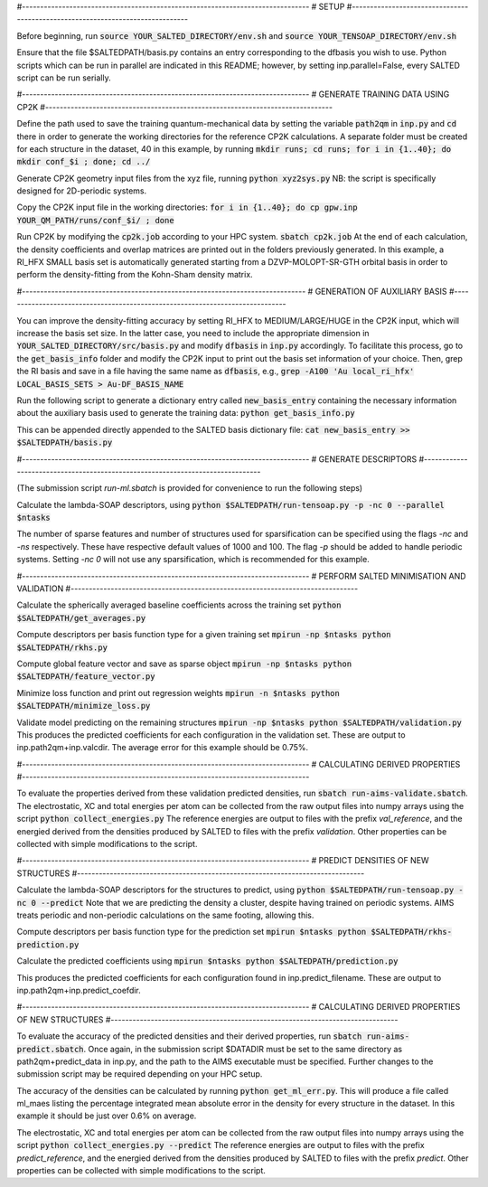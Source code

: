 #-------------------------------------------------------------------------------
# SETUP
#-------------------------------------------------------------------------------

Before beginning, run
:code:`source YOUR_SALTED_DIRECTORY/env.sh`
and 
:code:`source YOUR_TENSOAP_DIRECTORY/env.sh`

Ensure that the file $SALTEDPATH/basis.py contains an entry corresponding to the dfbasis you wish to use. Python scripts which can be run in parallel are indicated in this README; however, by setting inp.parallel=False, every SALTED script can be run serially.

#-------------------------------------------------------------------------------
# GENERATE TRAINING DATA USING CP2K
#-------------------------------------------------------------------------------

Define the path used to save the training quantum-mechanical data by setting the variable :code:`path2qm` in :code:`inp.py` and :code:`cd` there in order to generate the working directories for the reference CP2K calculations. A separate folder must be created for each structure in the dataset, 40 in this example, by running  
:code:`mkdir runs; cd runs; for i in {1..40}; do mkdir conf_$i ; done; cd ../`

Generate CP2K geometry input files from the xyz file, running
:code:`python xyz2sys.py`
NB: the script is specifically designed for 2D-periodic systems.

Copy the CP2K input file in the working directories:
:code:`for i in {1..40}; do cp gpw.inp YOUR_QM_PATH/runs/conf_$i/ ; done`

Run CP2K by modifying the :code:`cp2k.job` according to your HPC system.
:code:`sbatch cp2k.job`
At the end of each calculation, the density coefficients and overlap matrices are printed out in the folders previously generated. In this example, a RI_HFX SMALL basis set is automatically generated starting from a DZVP-MOLOPT-SR-GTH orbital basis in order to perform the density-fitting from the Kohn-Sham density matrix. 

#------------------------------------------------------------------------------
# GENERATION OF AUXILIARY BASIS
#------------------------------------------------------------------------------

You can improve the density-fitting accuracy by setting RI_HFX to MEDIUM/LARGE/HUGE in the CP2K input, which will increase the basis set size. In the latter case, you need to include the appropriate dimension in :code:`YOUR_SALTED_DIRECTORY/src/basis.py` and modify :code:`dfbasis` in :code:`inp.py` accordingly. To facilitate this process, go to the :code:`get_basis_info` folder and modify the CP2K input to print out the basis set information of your choice. Then, grep the RI basis and save in a file having the same name as :code:`dfbasis`, e.g., 
:code:`grep -A100 'Au  local_ri_hfx' LOCAL_BASIS_SETS > Au-DF_BASIS_NAME` 

Run the following script to generate a dictionary entry called :code:`new_basis_entry` containing the necessary information about the auxiliary basis used to generate the training data:
:code:`python get_basis_info.py`

This can be appended directly appended to the SALTED basis dictionary file:
:code:`cat new_basis_entry >> $SALTEDPATH/basis.py`

#-------------------------------------------------------------------------------
# GENERATE DESCRIPTORS
#-------------------------------------------------------------------------------

(The submission script `run-ml.sbatch` is provided for convenience to run the following steps)

Calculate the lambda-SOAP descriptors, using
:code:`python $SALTEDPATH/run-tensoap.py -p -nc 0 --parallel $ntasks`

The number of sparse features and number of structures used for sparsification can be specified using the flags `-nc` and `-ns` respectively. These have respective default values of 1000 and 100. The flag `-p` should be added to handle periodic systems. Setting `-nc 0` will not use any sparsification, which is recommended for this example.

#-------------------------------------------------------------------------------
# PERFORM SALTED MINIMISATION AND VALIDATION
#-------------------------------------------------------------------------------

Calculate the spherically averaged baseline coefficients across the training set
:code:`python $SALTEDPATH/get_averages.py`

Compute descriptors per basis function type for a given training set
:code:`mpirun -np $ntasks python $SALTEDPATH/rkhs.py`

Compute global feature vector and save as sparse object 
:code:`mpirun -np $ntasks python $SALTEDPATH/feature_vector.py`

Minimize loss function and print out regression weights
:code:`mpirun -n $ntasks python $SALTEDPATH/minimize_loss.py`

Validate model predicting on the remaining structures
:code:`mpirun -np $ntasks python $SALTEDPATH/validation.py`
This produces the predicted coefficients for each configuration in the validation set. These are output to inp.path2qm+inp.valcdir. The average error for this example should be 0.75%.

#-------------------------------------------------------------------------------
# CALCULATING DERIVED PROPERTIES
#-------------------------------------------------------------------------------

To evaluate the properties derived from these validation predicted densities, run
:code:`sbatch run-aims-validate.sbatch`.
The electrostatic, XC and total energies per atom can be collected from the raw output files into numpy arrays using the script
:code:`python collect_energies.py`
The reference energies are output to files with the prefix `val_reference`, and the energied derived from the densities produced by SALTED to files with the prefix `validation`. Other properties can be collected with simple modifications to the script.

#-------------------------------------------------------------------------------
# PREDICT DENSITIES OF NEW STRUCTURES
#-------------------------------------------------------------------------------

Calculate the lambda-SOAP descriptors for the structures to predict, using
:code:`python $SALTEDPATH/run-tensoap.py -nc 0 --predict`
Note that we are predicting the density a cluster, despite having trained on periodic systems. AIMS treats periodic and non-periodic calculations on the same footing, allowing this.

Compute descriptors per basis function type for the prediction set
:code:`mpirun $ntasks python $SALTEDPATH/rkhs-prediction.py`

Calculate the predicted coefficients using
:code:`mpirun $ntasks python $SALTEDPATH/prediction.py`

This produces the predicted coefficients for each configuration found in inp.predict_filename. These are output to inp.path2qm+inp.predict_coefdir.

#-------------------------------------------------------------------------------
# CALCULATING DERIVED PROPERTIES OF NEW STRUCTURES
#-------------------------------------------------------------------------------

To evaluate the accuracy of the predicted densities and their derived properties, run
:code:`sbatch run-aims-predict.sbatch`.
Once again, in the submission script $DATADIR must be set to the same directory as path2qm+predict_data in inp.py, and the path to the AIMS executable must be specified. Further changes to the submission script may be required depending on your HPC setup.

The accuracy of the densities can be calculated by running :code:`python get_ml_err.py`. This will produce a file called ml_maes listing the percentage integrated mean absolute error in the density for every structure in the dataset. In this example it should be just over 0.6% on average.

The electrostatic, XC and total energies per atom can be collected from the raw output files into numpy arrays using the script
:code:`python collect_energies.py --predict`
The reference energies are output to files with the prefix `predict_reference`, and the energied derived from the densities produced by SALTED to files with the prefix `predict`. Other properties can be collected with simple modifications to the script.

